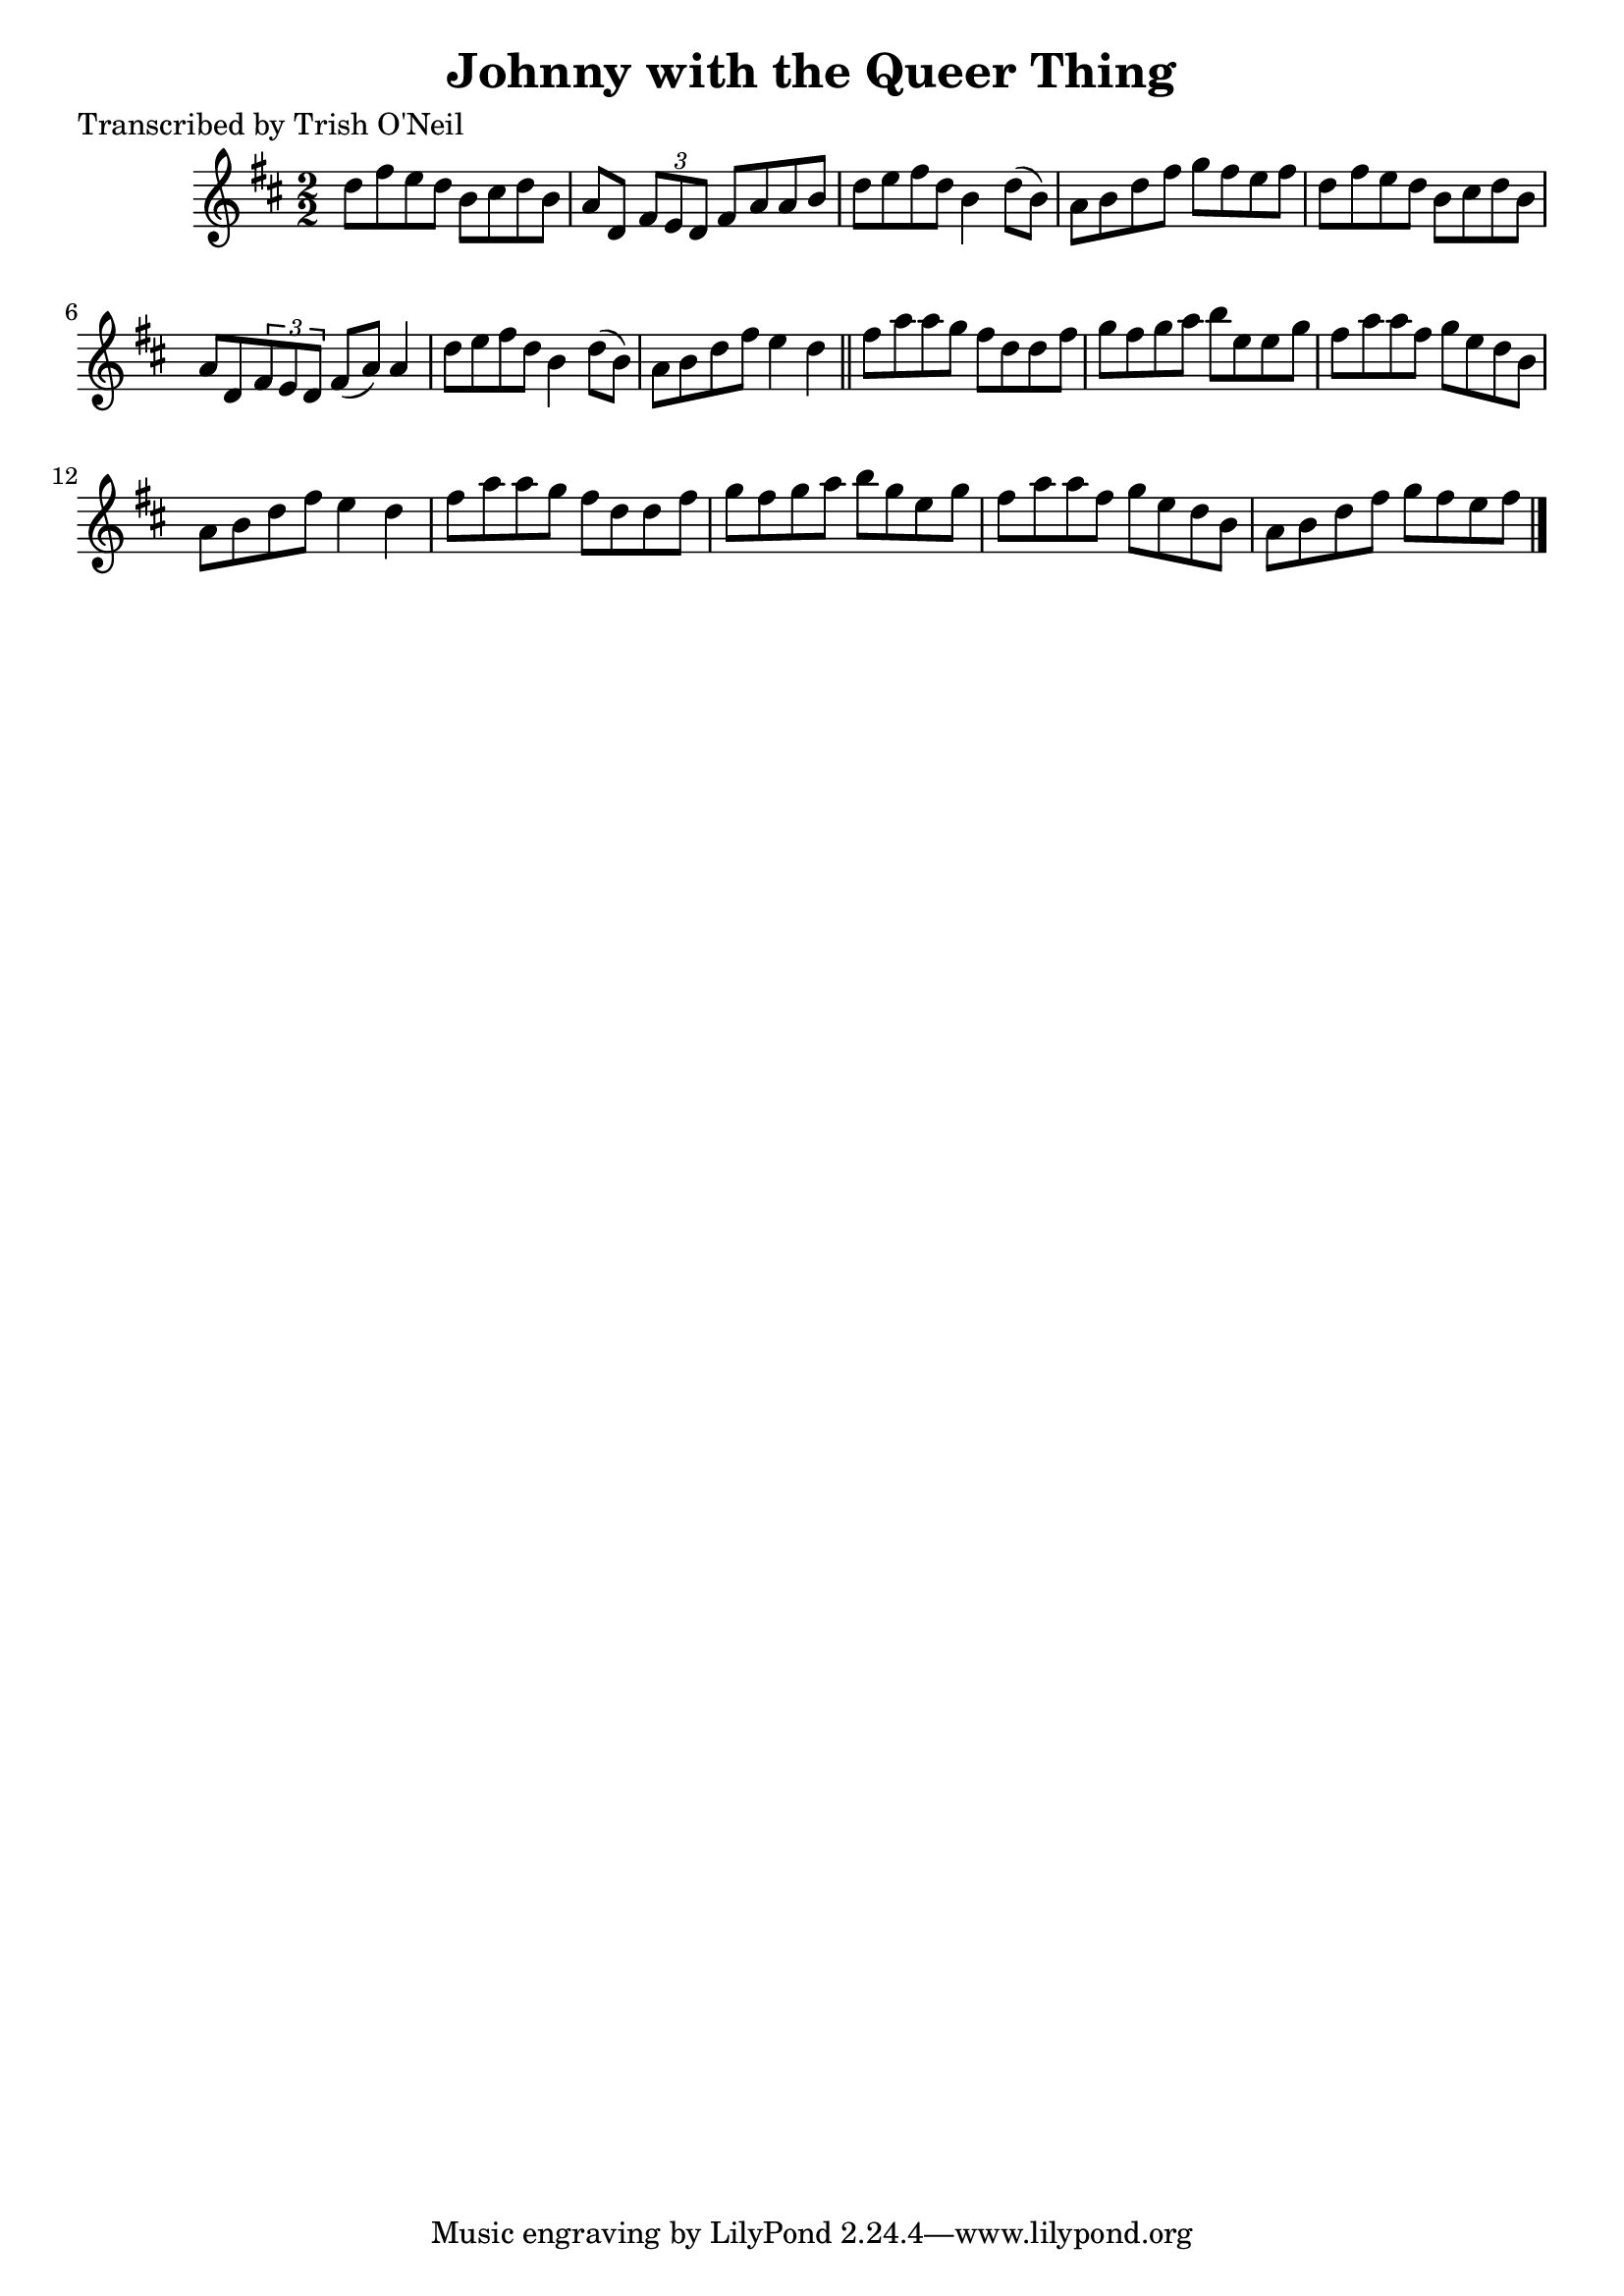 
\version "2.16.2"
% automatically converted by musicxml2ly from xml/1294_to.xml

%% additional definitions required by the score:
\language "english"


\header {
    poet = "Transcribed by Trish O'Neil"
    encoder = "abc2xml version 63"
    encodingdate = "2015-01-25"
    title = "Johnny with the Queer Thing"
    }

\layout {
    \context { \Score
        autoBeaming = ##f
        }
    }
PartPOneVoiceOne =  \relative d'' {
    \key d \major \numericTimeSignature\time 2/2 d8 [ fs8 e8 d8 ] b8 [
    cs8 d8 b8 ] | % 2
    a8 [ d,8 ] \times 2/3 {
        fs8 [ e8 d8 ] }
    fs8 [ a8 a8 b8 ] | % 3
    d8 [ e8 fs8 d8 ] b4 d8 ( [ b8 ) ] | % 4
    a8 [ b8 d8 fs8 ] g8 [ fs8 e8 fs8 ] | % 5
    d8 [ fs8 e8 d8 ] b8 [ cs8 d8 b8 ] | % 6
    a8 [ d,8 \times 2/3 {
        fs8 e8 d8 ] }
    fs8 ( [ a8 ) ] a4 | % 7
    d8 [ e8 fs8 d8 ] b4 d8 ( [ b8 ) ] | % 8
    a8 [ b8 d8 fs8 ] e4 d4 \bar "||"
    fs8 [ a8 a8 g8 ] fs8 [ d8 d8 fs8 ] | \barNumberCheck #10
    g8 [ fs8 g8 a8 ] b8 [ e,8 e8 g8 ] | % 11
    fs8 [ a8 a8 fs8 ] g8 [ e8 d8 b8 ] | % 12
    a8 [ b8 d8 fs8 ] e4 d4 | % 13
    fs8 [ a8 a8 g8 ] fs8 [ d8 d8 fs8 ] | % 14
    g8 [ fs8 g8 a8 ] b8 [ g8 e8 g8 ] | % 15
    fs8 [ a8 a8 fs8 ] g8 [ e8 d8 b8 ] | % 16
    a8 [ b8 d8 fs8 ] g8 [ fs8 e8 fs8 ] \bar "|."
    }


% The score definition
\score {
    <<
        \new Staff <<
            \context Staff << 
                \context Voice = "PartPOneVoiceOne" { \PartPOneVoiceOne }
                >>
            >>
        
        >>
    \layout {}
    % To create MIDI output, uncomment the following line:
    %  \midi {}
    }

